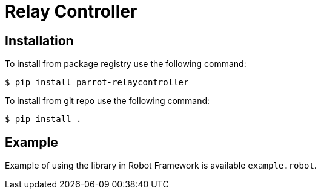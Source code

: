 = Relay Controller

== Installation

To install from package registry use the following command:

-----
$ pip install parrot-relaycontroller
-----

To install from git repo use the following command:

-----
$ pip install .
-----
    
== Example

Example of using the library in Robot Framework is available `example.robot`.

